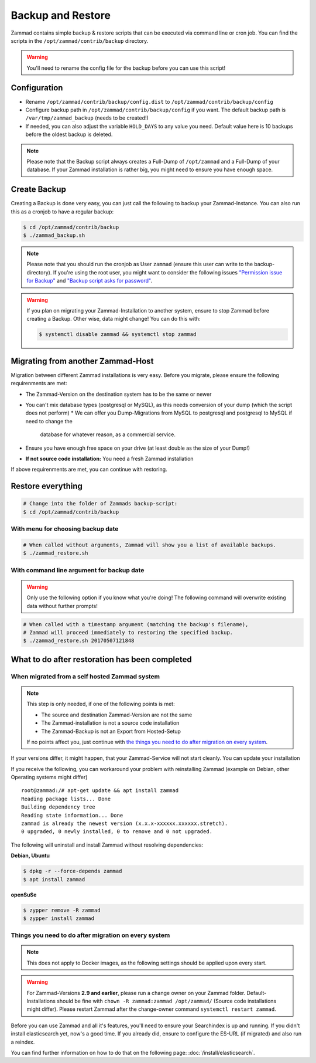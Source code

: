 Backup and Restore
******************

Zammad contains simple backup & restore scripts that can be executed via command line or cron job.
You can find the scripts in the ``/opt/zammad/contrib/backup`` directory.

.. warning:: You'll need to rename the config file for the backup before you can use this script!


Configuration
=============

* Rename ``/opt/zammad/contrib/backup/config.dist`` to ``/opt/zammad/contrib/backup/config``
* Configure backup path in ``/opt/zammad/contrib/backup/config`` if you want. The default backup path is ``/var/tmp/zammad_backup`` (needs to be created!)
* If needed, you can also adjust the variable ``HOLD_DAYS`` to any value you need. Default value here is 10 backups before the oldest backup is deleted.

.. note:: Please note that the Backup script always creates a Full-Dump of ``/opt/zammad`` and a Full-Dump of your database. If your Zammad installation
   is rather big, you might need to ensure you have enough space.


Create Backup
=============

Creating a Backup is done very easy, you can just call the following to backup your Zammad-Instance.
You can also run this as a cronjob to have a regular backup:

.. code-block:: sh

   $ cd /opt/zammad/contrib/backup
   $ ./zammad_backup.sh

.. note:: Please note that you should run the cronjob as User ``zammad`` (ensure this user can write to the backup-directory). If you're using the root user, you might want to consider the following issues `"Permission issue for Backup" <https://github.com/zammad/zammad/issues/2508>`_ and `"Backup script asks for password" <https://github.com/zammad/zammad/issues/2705>`_.

.. warning:: If you plan on migrating your Zammad-Installation to another system, ensure to stop Zammad before creating a Backup. Other wise, data might change!
   You can do this with:

   .. code-block:: sh

      $ systemctl disable zammad && systemctl stop zammad


Migrating from another Zammad-Host
==================================

Migration between different Zammad installations is very easy.
Before you migrate, please ensure the following requirenments are met:

* The Zammad-Version on the destination system has to be the same or newer
* You can't mix database types (postgresql or MySQL), as this needs conversion of your dump (which the script does not perform)
  * We can offer you Dump-Migrations from MySQL to postgresql and postgresql to MySQL if need to change the 
    database for whatever reason, as a commercial service.
* Ensure you have enough free space on your drive (at least double as the size of your Dump!)
* **If not source code installation:** You need a fresh Zammad installation

If above requirenments are met, you can continue with restoring.


Restore everything
==================

.. code-block:: sh

   # Change into the folder of Zammads backup-script:
   $ cd /opt/zammad/contrib/backup


With menu for choosing backup date
----------------------------------

.. code-block:: sh

   # When called without arguments, Zammad will show you a list of available backups.
   $ ./zammad_restore.sh


With command line argument for backup date
------------------------------------------

.. warning:: Only use the following option if you know what you're doing! The following command will overwrite existing data without further prompts!

.. code-block:: sh

   # When called with a timestamp argument (matching the backup's filename),
   # Zammad will proceed immediately to restoring the specified backup.
   $ ./zammad_restore.sh 20170507121848


What to do after restoration has been completed
===============================================

When migrated from a self hosted Zammad system
----------------------------------------------

.. note:: This step is only needed, if one of the following points is met:

   * The source and destination Zammad-Version are not the same
   * The Zammad-installation is not a source code installation
   * The Zammad-Backup is not an Export from Hosted-Setup

   If no points affect you, just continue with `the things you need to do after migration on every system <#things-you-need-to-do-after-migration-on-every-system>`_.

If your versions differ, it might happen, that your Zammad-Service will not start cleanly.
You can update your installation

If you receive the following, you can workaround your problem with reinstalling Zammad (example on Debian, other Operating systems might differ) ::

   root@zammad:/# apt-get update && apt install zammad
   Reading package lists... Done
   Building dependency tree
   Reading state information... Done
   zammad is already the newest version (x.x.x-xxxxxx.xxxxxx.stretch).
   0 upgraded, 0 newly installed, 0 to remove and 0 not upgraded.

The following will uninstall and install Zammad without resolving dependencies:

**Debian, Ubuntu**

.. code-block:: sh

   $ dpkg -r --force-depends zammad
   $ apt install zammad

**openSuSe**

.. code-block:: sh

   $ zypper remove -R zammad
   $ zypper install zammad


Things you need to do after migration on every system
-----------------------------------------------------

.. note:: This does not apply to Docker images, as the following settings should be applied upon every start.

.. warning:: For Zammad-Versions **2.9 and earlier**, please run a change owner on your Zammad folder.
   Default-Installations should be fine with ``chown -R zammad:zammad /opt/zammad/`` (Source code installations might differ).
   Please restart Zammad after the change-owner command ``systemctl restart zammad``.

Before you can use Zammad and all it's features, you'll need to ensure your Searchindex is up and running.
If you didn't install elasticsearch yet, now's a good time. If you already did, ensure to configure the ES-URL (if migrated) and also run a reindex.

You can find further information on how to do that on the following page: :doc:`/install/elasticsearch`.
